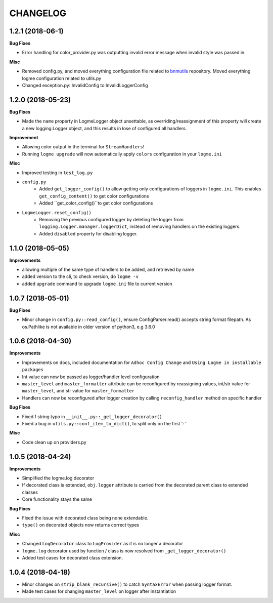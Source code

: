 =========
CHANGELOG
=========

1.2.1 (2018-06-1)
=================

**Bug Fixes**

- Error handling for color_provider.py was outputting invalid error message when invalid style was passed in.


**Misc**

- Removed config.py, and moved everything configuration file related to `bnmutils <https://github.com/BNMetrics/bnmetrics-utils>`_ repository.
  Moved everything logme configuration related to utils.py
- Changed exception.py::InvalidConfig to InvalidLoggerConfig




1.2.0 (2018-05-23)
==================

**Bug Fixes**

- Made the ``name`` property in LogmeLogger object unsettable, as overriding/reassignment of this property will create a new
  logging.Logger object, and this results in lose of configured all handlers.


**Improvement**

- Allowing color output in the terminal for ``StreamHandlers``!
- Running ``logme upgrade`` will now automatically apply ``colors`` configuration in your ``logme.ini``


**Misc**

- Improved testing in ``test_log.py``

- ``config.py``
    * Added ``get_logger_config()`` to allow getting only configurations of loggers in ``logme.ini``.
      This enables ``get_config_content()`` to get color configurations
    * Added ``get_color_config()``to get color configurations

- ``LogmeLogger.reset_config()``
    * Removing the previous configured logger by deleting the logger from ``logging.Logger.manager.loggerDict``,
      instead of removing handlers on the existing loggers.
    * Added ``disabled`` property for disabling logger.



1.1.0 (2018-05-05)
==================

**Improvements**

- allowing multiple of the same type of handlers to be added, and retrieved by name
- added version to the cli, to check version, do ``logme -v``
- added ``upgrade`` command to upgrade ``logme.ini`` file to current version




1.0.7 (2018-05-01)
==================

**Bug Fixes**

- Minor change in ``config.py::read_config()``, ensure ConfigParser.read() accepts string format filepath. As os.Pathlike is not
  available in older version of python3, e.g 3.6.0



1.0.6 (2018-04-30)
==================

**Improvements**

- Improvements on docs, included documentation for ``Adhoc Config Change`` and ``Using Logme in installable packages``
- Int value can now be passed as logger/handler level configuration
- ``master_level`` and ``master_formatter`` attribute can be reconfigured by reassigning values, int/str value for ``master_level``,
  and str value for ``master_formatter``
- Handlers can now be reconfigured after logger creation by calling ``reconfig_handler`` method on specific handler


**Bug Fixes**

- Fixed f string typo in ``__init__.py::_get_logger_decorator()``
- Fixed a bug in ``utils.py::conf_item_to_dict()``, to split only on the first ': '

**Misc**

- Code clean up on providers.py


1.0.5 (2018-04-24)
==================

**Improvements**

- Simplified the logme.log decorator
- If decorated class is extended, ``obj.logger`` attribute is carried from the decorated parent class to extended classes

- Core functionality stays the same


**Bug Fixes**

- Fixed the issue with decorated class being none extendable.
- ``type()`` on decorated objects now returns correct types


**Misc**

- Changed ``LogDecorator`` class to ``LogProvider`` as it is no longer a decorator
- ``logme.log`` decorator used by function / class is now resolved from ``_get_logger_decorator()``
- Added test cases for decorated class extension.


1.0.4 (2018-04-18)
==================

- Minor changes on ``strip_blank_recursive()`` to catch ``SyntaxError`` when passing logger format.
- Made test cases for changing ``master_level`` on logger after instantiation